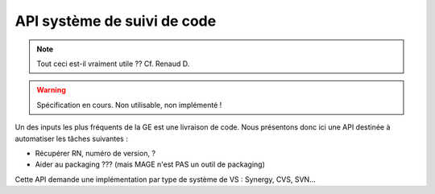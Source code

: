 ############################
API système de suivi de code
############################

.. note:: Tout ceci est-il vraiment utile ?? Cf. Renaud D.

.. warning:: Spécification en cours. Non utilisable, non implémenté !

Un des inputs les plus fréquents de la GE est une livraison de code.
Nous présentons donc ici une API destinée à automatiser les tâches 
suivantes :

* Récupérer RN, numéro de version, ?
* Aider au packaging ??? (mais MAGE n'est PAS un outil de packaging)

Cette API demande une implémentation par type de système de VS : Synergy, CVS, SVN...

